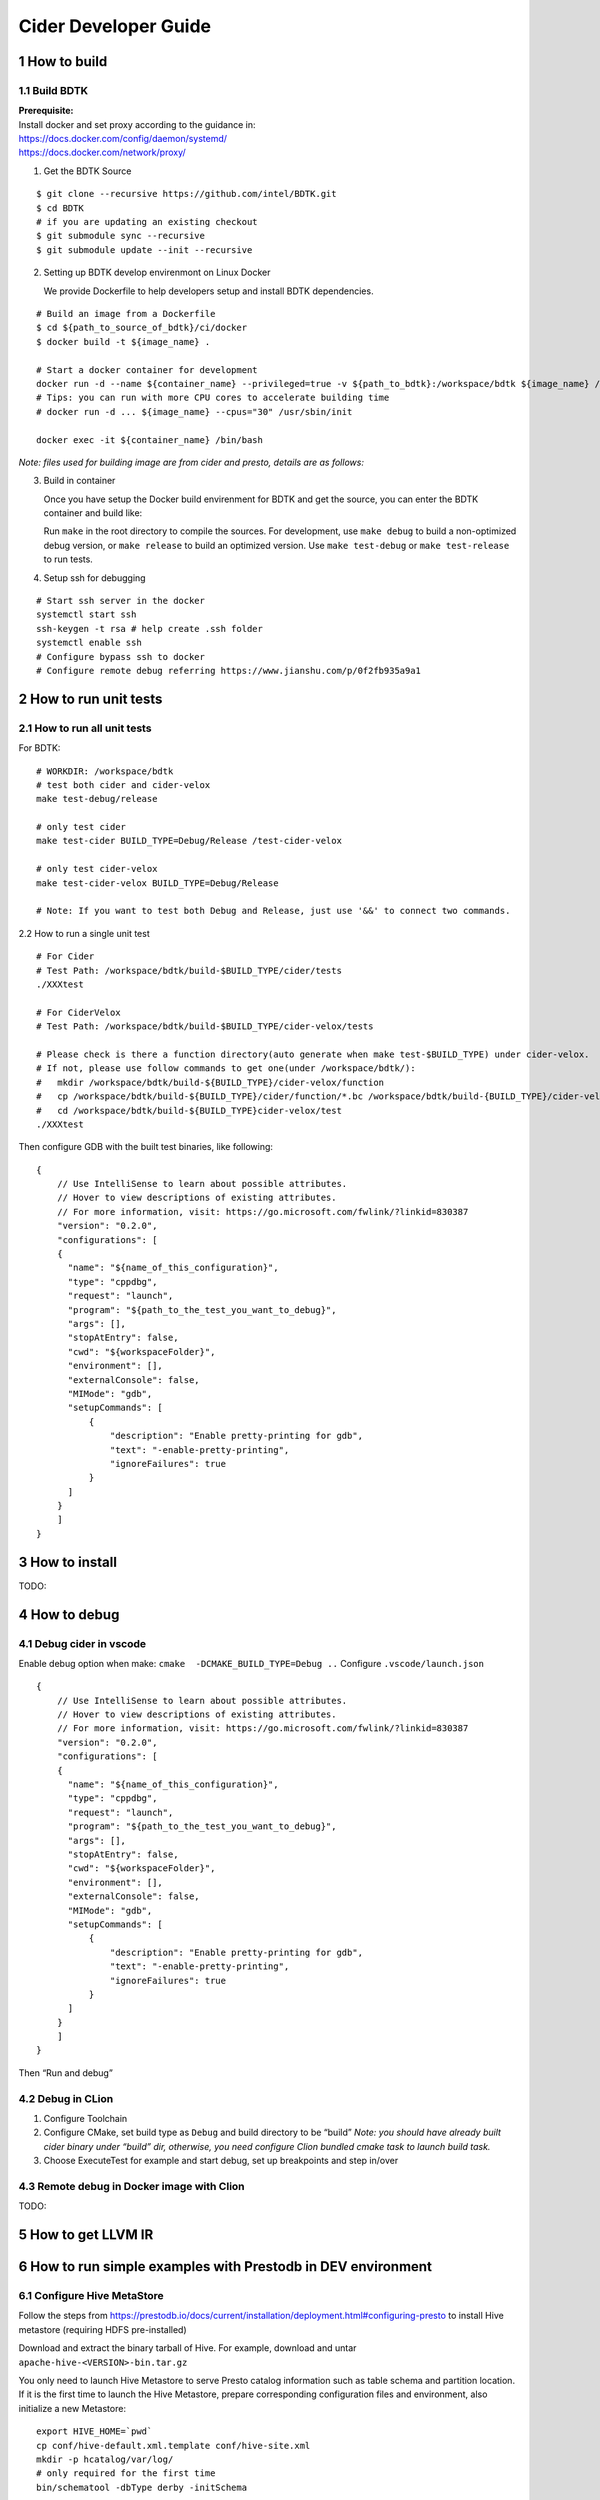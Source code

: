 Cider Developer Guide
======================

1 How to build
--------------

1.1 Build BDTK
~~~~~~~~~~~~~~~~~~~~~

| **Prerequisite:**
| Install docker and set proxy according to the guidance in:
| https://docs.docker.com/config/daemon/systemd/
| https://docs.docker.com/network/proxy/

1. Get the BDTK Source

::

   $ git clone --recursive https://github.com/intel/BDTK.git
   $ cd BDTK
   # if you are updating an existing checkout
   $ git submodule sync --recursive
   $ git submodule update --init --recursive

2. Setting up BDTK develop envirenmont on Linux Docker

   We provide Dockerfile to help developers setup and install BDTK dependencies.

::

   # Build an image from a Dockerfile
   $ cd ${path_to_source_of_bdtk}/ci/docker
   $ docker build -t ${image_name} .

   # Start a docker container for development
   docker run -d --name ${container_name} --privileged=true -v ${path_to_bdtk}:/workspace/bdtk ${image_name} /usr/sbin/init
   # Tips: you can run with more CPU cores to accelerate building time
   # docker run -d ... ${image_name} --cpus="30" /usr/sbin/init

   docker exec -it ${container_name} /bin/bash

*Note: files used for building image are from cider and presto,
details are as follows:*

3. Build in container

   Once you have setup the Docker build envirenment for BDTK and get the source, you can enter the BDTK container and build like:

   Run ``make`` in the root directory to compile the sources. For development, use ``make debug`` to build a non-optimized debug version, or ``make release`` to build an optimized version. Use ``make test-debug`` or ``make test-release`` to run tests.

4. Setup ssh for debugging

::

   # Start ssh server in the docker
   systemctl start ssh
   ssh-keygen -t rsa # help create .ssh folder 
   systemctl enable ssh
   # Configure bypass ssh to docker    
   # Configure remote debug referring https://www.jianshu.com/p/0f2fb935a9a1   

2 How to run unit tests
-----------------------

2.1 How to run all unit tests
~~~~~~~~~~~~~~~~~~~~~~~~~~~~~

For BDTK:

::

   # WORKDIR: /workspace/bdtk
   # test both cider and cider-velox
   make test-debug/release

   # only test cider
   make test-cider BUILD_TYPE=Debug/Release /test-cider-velox 

   # only test cider-velox 
   make test-cider-velox BUILD_TYPE=Debug/Release 

   # Note: If you want to test both Debug and Release, just use '&&' to connect two commands.


2.2 How to run a single unit test

::
   
   # For Cider
   # Test Path: /workspace/bdtk/build-$BUILD_TYPE/cider/tests
   ./XXXtest 

   # For CiderVelox
   # Test Path: /workspace/bdtk/build-$BUILD_TYPE/cider-velox/tests

   # Please check is there a function directory(auto generate when make test-$BUILD_TYPE) under cider-velox.
   # If not, please use follow commands to get one(under /workspace/bdtk/): 
   #   mkdir /workspace/bdtk/build-${BUILD_TYPE}/cider-velox/function
   #   cp /workspace/bdtk/build-${BUILD_TYPE}/cider/function/*.bc /workspace/bdtk/build-{BUILD_TYPE}/cider-velox/function
   #   cd /workspace/bdtk/build-${BUILD_TYPE}cider-velox/test
   ./XXXtest 

Then configure GDB with the built test binaries, like following:

::

   {
       // Use IntelliSense to learn about possible attributes.
       // Hover to view descriptions of existing attributes.
       // For more information, visit: https://go.microsoft.com/fwlink/?linkid=830387
       "version": "0.2.0",
       "configurations": [
       {
         "name": "${name_of_this_configuration}",
         "type": "cppdbg",
         "request": "launch",
         "program": "${path_to_the_test_you_want_to_debug}",
         "args": [],
         "stopAtEntry": false,
         "cwd": "${workspaceFolder}",
         "environment": [],
         "externalConsole": false,
         "MIMode": "gdb",
         "setupCommands": [
             {
                 "description": "Enable pretty-printing for gdb",
                 "text": "-enable-pretty-printing",
                 "ignoreFailures": true
             }
         ]
       }
       ]
   }

3 How to install
----------------

TODO:

4 How to debug
--------------

4.1 Debug cider in vscode
~~~~~~~~~~~~~~~~~~~~~~~~~~~~~

Enable debug option when make: ``cmake  -DCMAKE_BUILD_TYPE=Debug ..``
Configure ``.vscode/launch.json``

::

   {
       // Use IntelliSense to learn about possible attributes.
       // Hover to view descriptions of existing attributes.
       // For more information, visit: https://go.microsoft.com/fwlink/?linkid=830387
       "version": "0.2.0",
       "configurations": [
       {
         "name": "${name_of_this_configuration}",
         "type": "cppdbg",
         "request": "launch",
         "program": "${path_to_the_test_you_want_to_debug}",
         "args": [],
         "stopAtEntry": false,
         "cwd": "${workspaceFolder}",
         "environment": [],
         "externalConsole": false,
         "MIMode": "gdb",
         "setupCommands": [
             {
                 "description": "Enable pretty-printing for gdb",
                 "text": "-enable-pretty-printing",
                 "ignoreFailures": true
             }
         ]
       }
       ]
   }


Then “Run and debug”

4.2 Debug in CLion
~~~~~~~~~~~~~~~~~~

(1) Configure Toolchain

(2) Configure CMake, set build type as ``Debug`` and build directory to
    be “build” *Note: you should have already built cider binary under
    “build” dir, otherwise, you need configure Clion bundled cmake task
    to launch build task.* 

(3) Choose ExecuteTest for example and start debug, set up breakpoints
    and step in/over

4.3 Remote debug in Docker image with Clion
~~~~~~~~~~~~~~~~~~~~~~~~~~~~~~~~~~~~~~~~~~~

TODO:

5 How to get LLVM IR
--------------------


6 How to run simple examples with Prestodb in DEV environment
-------------------------------------------------------------

6.1 Configure Hive MetaStore
~~~~~~~~~~~~~~~~~~~~~~~~~~~~

Follow the steps from
https://prestodb.io/docs/current/installation/deployment.html#configuring-presto
to install Hive metastore (requiring HDFS pre-installed)

Download and extract the binary tarball of Hive. For example, download
and untar ``apache-hive-<VERSION>-bin.tar.gz``

You only need to launch Hive Metastore to serve Presto catalog
information such as table schema and partition location. If it is the
first time to launch the Hive Metastore, prepare corresponding
configuration files and environment, also initialize a new Metastore:

::

   export HIVE_HOME=`pwd`
   cp conf/hive-default.xml.template conf/hive-site.xml
   mkdir -p hcatalog/var/log/
   # only required for the first time
   bin/schematool -dbType derby -initSchema

Start a Hive Metastore which will run in the background and listen on
port 9083 (by default).

::

   hcatalog/sbin/hcat_server.sh start
   # Output: 
   # Started metastore server init, testing if initialized correctly...
   # Metastore initialized successfully on port[9083].

6.2 Prepare Cider as library
~~~~~~~~~~~~~~~~~~~~~~~~~~~~~~~~

6.2.2 Resolve dependency
^^^^^^^^^^^^^^^^^^^^^^^^

Copy ``$CIDER_BUILD_DIR/function`` to ``$JAVA_HOME/``
may need ``function/*.bc`` files

6.3 Configure Prestodb server and run some example queries
~~~~~~~~~~~~~~~~~~~~~~~~~~~~~~~~~~~~~~~~~~~~~~~~~~~~~~~~~~

Follow steps from
https://github.com/intel-bigdata/presto/tree/cider#running-presto-in-your-ide

6.3.1 Running with IDE
^^^^^^^^^^^^^^^^^^^^^^

After building Presto for the first time, you can load the project into
your IDE and run the server. We recommend using `IntelliJ
IDEA <http://www.jetbrains.com/idea/>`__. Because Presto is a standard
Maven project, you can import it into your IDE using the root
``pom.xml`` file. In IntelliJ, choose Open Project from the Quick Start
box or choose Open from the File menu and select the root ``pom.xml``
file.

After opening the project in IntelliJ, double check that the Java SDK is
properly configured for the project: \* Open the File menu and select
Project Structure \* In the SDKs section, ensure that a 1.8 JDK is
selected (create one if none exist) \* In the Project section, ensure
the Project language level is set to 8.0 as Presto makes use of several
Java 8 language features

Presto comes with sample configuration that should work out-of-the-box
for development. Use the following options to create a run
configuration: \* Main Class: com.facebook.presto.server.PrestoServer \*
VM Options:
``-ea -XX:+UseG1GC -XX:G1HeapRegionSize=32M -XX:+UseGCOverheadLimit -XX:+ExplicitGCInvokesConcurrent -Xmx2G -Dconfig=etc/config.properties -Dlog.levels-file=etc/log.properties``
\* Working directory: ``$MODULE_DIR$`` \* Use classpath of module:
presto-main

The working directory should be the ``presto-main`` subdirectory. In
IntelliJ, using ``$MODULE_DIR$`` accomplishes this automatically.
Additionally, the Hive plugin must be configured with location of your
Hive metastore Thrift service. Add the following to the list of VM
options, replacing ``localhost:9083`` with the correct host and port (or
use the below value if you do not have a Hive metastore):
``-Dhive.metastore.uri=thrift://localhost:9083``

6.3.2 How to improve Prestodb initialization speed
^^^^^^^^^^^^^^^^^^^^^^^^^^^^^^^^^^^^^^^^^^^^^^^^^^

Speed up presto init Presto server will load a lot plugin and it will
resolve dependency from maven central repo and this is really slow. A
solution is to modify this class and bypass resolve step.

::

   git clone -b offline https://github.com/jikunshang/resolver.git
   cd resolver
   mvn clean install -DskipTests=true
   # change resolver version in pom file
   # presto/pom.xml L931    <version>1.4</version> ->   <version>1.7-SNAPSHOT</version>
   And you can remove unnecessary catlog/connector by remove source/presto-main/etc/catalog/*.properties and source/presto-main/etc/catalog/config.properties  plugin.bundles=

6.3.3 Running filter/project queries with CLI
^^^^^^^^^^^^^^^^^^^^^^^^^^^^^^^^^^^^^^^^^^^^^

Start the CLI to connect to the server and run SQL queries:
``presto-cli/target/presto-cli-*-executable.jar`` Run a query to see the
nodes in the cluster:

::

   SELECT * FROM system.runtime.nodes;

   presto> create table hive.default.test(a int, b double, c int) WITH (format = 'ORC');   
   presto> INSERT INTO test VALUES (1, 2, 12), (2, 3, 13), (3, 4, 14), (4, 5, 15), (5, 6, 16);
   set session hive.pushdown_filter_enabled=true;
   presto> select * from hive.default.test where c > 12;

6.3.4 Running join queries with CLI
^^^^^^^^^^^^^^^^^^^^^^^^^^^^^^^^^^^

Start the CLI to connect to the server and run SQL queries:

::

   presto-cli/target/presto-cli-*-executable.jar
   presto> create table hive.default.test_orc1(a int, b double, c int) WITH (format = 'ORC');   
   presto> INSERT INTO hive.default.test_orc1 VALUES (1, 2, 12), (2, 3, 13), (3, 4, 14), (4, 5, 15), (5, 6, 16);
   presto> SET SESSION join_distribution_type = 'PARTITIONED';
   presto> create table hive.default.test_orc2 (a int, b double, c int) WITH (format = 'ORC');   
   presto> INSERT INTO hive.default.test_orc2 VALUES (1, 2, 12), (2, 3, 13), (3, 4, 14), (4, 5, 15), (5, 6, 16);
   presto> select * from hive.default.test_orc1 l, hive.default.test_orc2 r where l.a = r.a;

7 How to run simple examples with Prestodb in distributed environment
---------------------------------------------------------------------

(1) Create a folder to install cider files, for example ``cider``

(2) | Copy the lib folder under the cider docker build environment to
      every node, for example, copy
      ``/usr/local/lib/`` folder to
      ``/path/to/cider`` on every Prestodb node

::

   cp -a /usr/local/lib/ /path/to/cider

(4) Copy the ``ExtensionFunctions.ast``, and
    ``RuntimeFunctions.bc`` from the function folder under the
    cider build folder to function folder

::

   cp /path/to/cider/build/function/ExtensionFunctions.ast   /path/to/cider/function
   cp /path/to/cider/build/function/RuntimeFunctions.bc   /path/to/cider/function

(7) Set the LD_LIBRARY_PATH environment variable include the lib folder.

::

   export LD_LIBRARY_PATH=/path/to/cider/lib:$LD_LIBRARY_PATH

(8) You may also need include the libjvm.so in your LD_LIBRARY_PATH if
    it is not

::

   export LD_LIBRARY_PATH= $JAVA_HOME/jre/lib/amd64/server/:$LD_LIBRARY_PATH


8 How to contribute document
-----------------------------

8.1 Introduction
~~~~~~~~~~~~~~~~~

Cider documentation uses sphinx to produce html structure.
Github pages refer to "docs" directory on "gh-pages" branch.

8.2 Build and commit
~~~~~~~~~~~~~~~~~~~~~

We maintain gh-pages with github actions, which is implemented in .github/workflows/update-gh-pages.yml.

We can simply edit rst files under "docs" directory, when the change merge to "main" branch,
github action will automatically build gh-pages.

If you want to add a new rst file, remember add its title to "index.rst". 

8.3 External links
~~~~~~~~~~~~~~~~~~~

Last, share some tools and documents, hope it can help:

1.  Sphinx quick start: `sphinx-doc <https://www.sphinx-doc.org/en/master/usage/quickstart.html>`_

2.  How to write rst(reStructuredText) files: `rst-tutorial <https://www.devdungeon.com/content/restructuredtext-rst-tutorial-0>`_

3.  Transfer markdown to rst: `md-to-rst <https://cloudconvert.com/md-to-rst>`_


9 Troubleshooting
-----------------

9.1 Cider Velox docker build failed issue
~~~~~~~~~~~~~~~~~~~~~~~~~~~~~~~~~~~~~~~~~~~

9.1.1 The rapidjson build failed issue
^^^^^^^^^^^^^^^^^^^^^^^^^^^^^^^^^^^^^^

error like blow. Fix it by rapidjson/rapidjson/document.h:2244:22: note:
candidate: ’template rapidjson::GenericDocument<Encoding, Allocator,
StackAllocator>& rapidjson::GenericDocument<Encoding, Allocator,
StackAllocator>::Parse(const Ch\ *) [with unsigned int parseFlags =
parseFlags; Encoding = rapidjson::UTF8<>; Allocator =
rapidjson::MemoryPoolAllocator<>; StackAllocator =
rapidjson::CrtAllocator]’ 2244 \| GenericDocument& Parse(const Ch* str)
{ \| ^~~~~

9.1.2 Maven can’t parse proxy correctly
^^^^^^^^^^^^^^^^^^^^^^^^^^^^^^^^^^^^^^^

| If it raises error related to proxy by Maven, please ensure your
  settings.xml file (usually ${user.home}/.m2/settings.xml) is secured
  with permissions appropriate for your operating system.
| Reference: https://maven.apache.org/guides/mini/guide-proxies.html

9.1.3 The Velox build failed issue
^^^^^^^^^^^^^^^^^^^^^^^^^^^^^^^^^^

(1) If it raises error on the code in velox/velox/core/Context.h,
	please modified the corresponding code like this:

::

   enum class ContextScope { GLOBAL, SESSION, QUERY, SCOPESTACK };
   saying: expected identifier before ‘,’ token, please make a modification:
   enum class UseCase {
   DEV = 1,
   TEST = 2,
   PROD = 3,
   };
       
   #ifdef GLOBAL
   #undef GLOBAL
   #endif
   enum class ContextScope { GLOBAL, SESSION, QUERY, SCOPESTACK };

9.2 Prestodb Internals
~~~~~~~~~~~~~~~~~~~~~~

10 Code Style Check
------------------------
Code style check will be triggered automatically after you submit a PR. So please ensure your PR does not break any of these workflows. It runs ``make format-check``, ``make header-check`` as part of our continuous integration. 
Pull requests should pass ``format-check`` and ``header-check`` without errors before being accepted.

More details can be found at `ci/scripts/run_cpplint.py <https://github.com/intel-innersource/frameworks.ai.modular-sql.velox-plugin/blob/40591b915bfee8068749218725f9c95a4704bacd/ci/scripts/run_cpplint.py>`_
